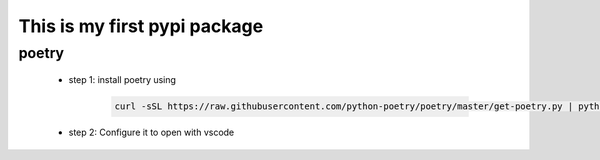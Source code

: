 *****************************
This is my first pypi package
*****************************

poetry 
------
 - step 1: install poetry using 
    
    .. code-block:: sh
    
        curl -sSL https://raw.githubusercontent.com/python-poetry/poetry/master/get-poetry.py | python    


 - step 2: Configure it to open with vscode
